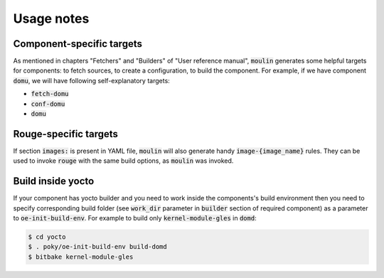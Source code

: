 Usage notes
===========

Component-specific targets
--------------------------

As mentioned in chapters "Fetchers" and "Builders" of "User reference
manual", :code:`moulin` generates some helpful targets for components:
to fetch sources, to create a configuration, to build the component.
For example, if we have component :code:`domu`, we will have following
self-explanatory targets:

* :code:`fetch-domu`
* :code:`conf-domu`
* :code:`domu`

Rouge-specific targets
----------------------

If section :code:`images:` is present in YAML file, :code:`moulin`
will also generate handy :code:`image-{image_name}` rules. They can be
used to invoke :code:`rouge` with the same build options, as
:code:`moulin` was invoked.

Build inside yocto
------------------

If your component has yocto builder and you need to work inside the
components's build environment then you need to specify corresponding
build folder (see :code:`work_dir` parameter in :code:`builder` section
of required component) as a parameter to :code:`oe-init-build-env`.
For example to build only :code:`kernel-module-gles` in :code:`domd`:

.. code-block:: bash

  $ cd yocto
  $ . poky/oe-init-build-env build-domd
  $ bitbake kernel-module-gles

